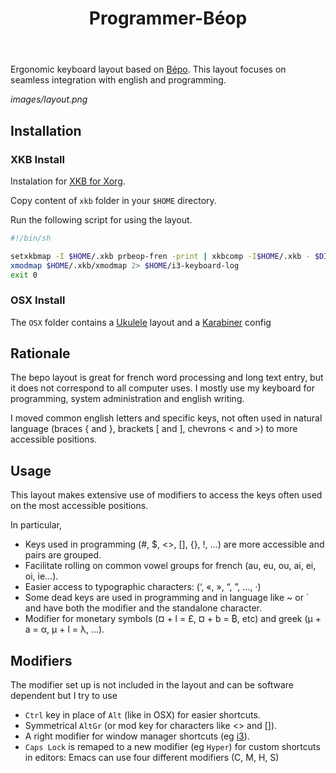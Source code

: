 #+title: Programmer-Béop

Ergonomic keyboard layout based on [[https://bepo.fr][Bépo]]. This layout focuses on seamless
integration with english and programming.

[[images/layout.png]]

** Installation

*** XKB Install

Instalation for [[https://www.x.org/wiki/XKB/][XKB for Xorg]].

Copy content of =xkb= folder in your =$HOME= directory.

Run the following script for using the layout.

#+begin_src bash
#!/bin/sh

setxkbmap -I $HOME/.xkb prbeop-fren -print | xkbcomp -I$HOME/.xkb - $DISPLAY 2> /dev/null
xmodmap $HOME/.xkb/xmodmap 2> $HOME/i3-keyboard-log
exit 0
#+end_src

*** OSX Install

The =OSX= folder contains a [[https://software.sil.org/ukelele/][Ukulele]] layout and a [[https://karabiner-elements.pqrs.org/][Karabiner]] config

** Rationale

The bepo layout is great for french word processing and long text entry, but it
does not correspond to all computer uses. I mostly use my keyboard for
programming, system administration and english writing.

I moved common english letters and specific keys, not often used in natural
language (braces { and }, brackets [ and ], chevrons < and >) to more accessible
positions.

** Usage

This layout makes extensive use of modifiers to access the keys often used on
the most accessible positions.

In particular,

- Keys used in programming (#, $, <>, [], {}, !, ...) are more accessible
  and pairs are grouped.
- Facilitate rolling on common vowel groups for french (au, eu, ou, ai, ei, oi,
  ie...).
- Easier access to typographic characters: (‘, «, », “, ”, …, ·)
- Some dead keys are used in programming and in language like ~ or ` and have
  both the modifier and the standalone character.
- Modifier for monetary symbols (¤ + l = £, ¤ + b = ₿, etc) and greek (μ + a =
  α, μ + l = λ, …).

** Modifiers

The modifier set up is not included in the layout and can be software dependent
but I try to use
- =Ctrl= key in place of =Alt= (like in OSX) for easier shortcuts.
- Symmetrical =AltGr= (or mod key for characters like <> and []).
- A right modifier for window manager shortcuts (eg [[https://i3wm.org/][i3]]).
- =Caps Lock= is remaped to a new modifier (eg =Hyper=) for custom shortcuts in
  editors: Emacs can use four different modifiers (C, M, H, S)
